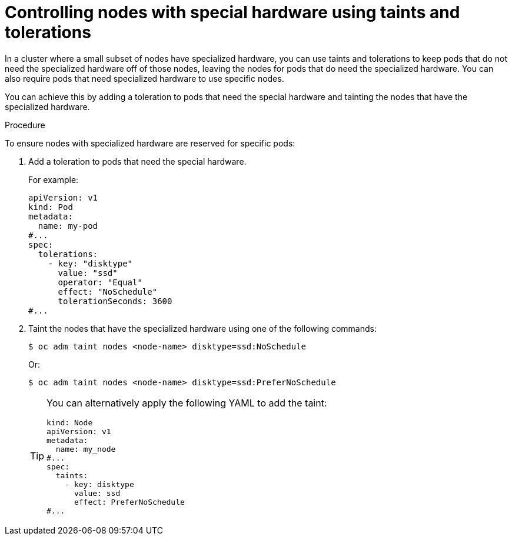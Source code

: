 // Module included in the following assemblies:
//
// * nodes/scheduling/nodes-scheduler-taints-tolerations.adoc
// * post_installation_configuration/node-tasks.adoc

:_mod-docs-content-type: PROCEDURE
[id="nodes-scheduler-taints-tolerations-special_{context}"]
= Controlling nodes with special hardware using taints and tolerations

In a cluster where a small subset of nodes have specialized hardware, you can use taints and tolerations to keep pods that do not need the specialized hardware off of those nodes, leaving the nodes for pods that do need the specialized hardware. You can also require pods that need specialized hardware to use specific nodes.

You can achieve this by adding a toleration to pods that need the special hardware and tainting the nodes that have the specialized hardware.

.Procedure

To ensure nodes with specialized hardware are reserved for specific pods:

. Add a toleration to pods that need the special hardware.
+
For example:
+
[source,yaml]
----
apiVersion: v1
kind: Pod
metadata:
  name: my-pod
#...
spec:
  tolerations:
    - key: "disktype"
      value: "ssd"
      operator: "Equal"
      effect: "NoSchedule"
      tolerationSeconds: 3600
#...
----

. Taint the nodes that have the specialized hardware using one of the following commands:
+
[source,terminal]
----
$ oc adm taint nodes <node-name> disktype=ssd:NoSchedule
----
+
Or:
+
[source,terminal]
----
$ oc adm taint nodes <node-name> disktype=ssd:PreferNoSchedule
----
+
[TIP]
====
You can alternatively apply the following YAML to add the taint:

[source,yaml]
----
kind: Node
apiVersion: v1
metadata:
  name: my_node
#...
spec:
  taints:
    - key: disktype
      value: ssd
      effect: PreferNoSchedule
#...
----
====